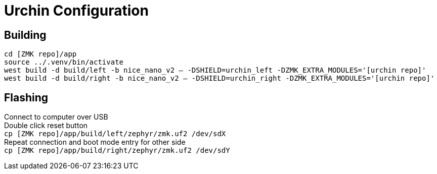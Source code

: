 = Urchin Configuration

== Building
`cd [ZMK repo]/app` +
`source ../.venv/bin/activate` +
`west build -d build/left -b nice_nano_v2 -- -DSHIELD=urchin_left -DZMK_EXTRA_MODULES='[urchin repo]'` +
`west build -d build/right -b nice_nano_v2 -- -DSHIELD=urchin_right -DZMK_EXTRA_MODULES='[urchin repo]'`

== Flashing
Connect to computer over USB +
Double click reset button +
`cp [ZMK repo]/app/build/left/zephyr/zmk.uf2 /dev/sdX` +
Repeat connection and boot mode entry for other side +
`cp [ZMK repo]/app/build/right/zephyr/zmk.uf2 /dev/sdY`
